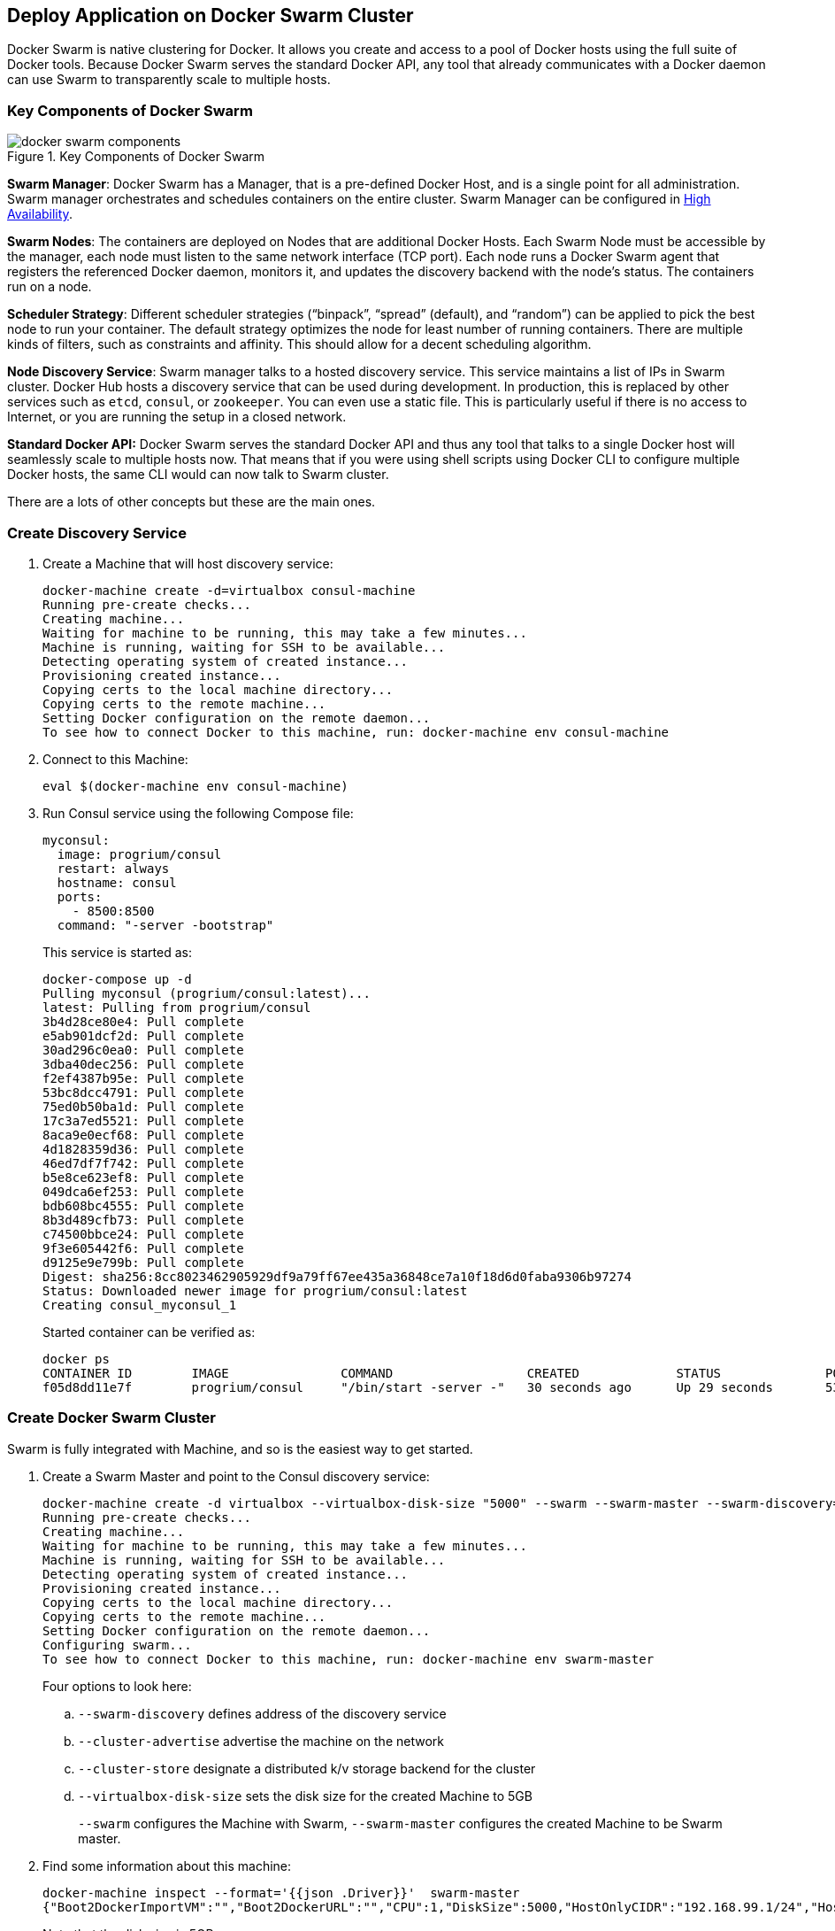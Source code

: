 [[Docker_Swarm]]
## Deploy Application on Docker Swarm Cluster

Docker Swarm is native clustering for Docker. It allows you create and access to a pool of Docker hosts using the full suite of Docker tools. Because Docker Swarm serves the standard Docker API, any tool that already communicates with a Docker daemon can use Swarm to transparently scale to multiple hosts.

### Key Components of Docker Swarm

.Key Components of Docker Swarm
image::docker-swarm-components.png[]

*Swarm Manager*: Docker Swarm has a Manager, that is a pre-defined Docker Host, and is a single point for all administration. Swarm manager orchestrates and schedules containers on the entire cluster. Swarm Manager can be configured in https://docs.docker.com/swarm/multi-manager-setup/[High Availability].

*Swarm Nodes*: The containers are deployed on Nodes that are additional Docker Hosts. Each Swarm Node must be accessible by the manager, each node must listen to the same network interface (TCP port). Each node runs a Docker Swarm agent that registers the referenced Docker daemon, monitors it, and updates the discovery backend with the node’s status. The containers run on a node.

*Scheduler Strategy*: Different scheduler strategies ("`binpack`", "`spread`" (default), and "`random`") can be applied to pick the best node to run your container. The default strategy optimizes the node for least number of running containers. There are multiple kinds of filters, such as constraints and affinity.  This should allow for a decent scheduling algorithm.

*Node Discovery Service*: Swarm manager talks to a hosted discovery service. This service maintains a list of IPs in Swarm cluster. Docker Hub hosts a discovery service that can be used during development. In production, this is replaced by other services such as `etcd`, `consul`, or `zookeeper`. You can even use a static file. This is particularly useful if there is no access to Internet, or you are running the setup in a closed network.

**Standard Docker API:** Docker Swarm serves the standard Docker API and thus any tool that talks to a single Docker host will seamlessly scale to multiple hosts now. That means that if you were using shell scripts using Docker CLI to configure multiple Docker hosts, the same CLI would can now talk to Swarm cluster.

There are a lots of other concepts but these are the main ones.

### Create Discovery Service

. Create a Machine that will host discovery service:
+
[source, text]
----
docker-machine create -d=virtualbox consul-machine
Running pre-create checks...
Creating machine...
Waiting for machine to be running, this may take a few minutes...
Machine is running, waiting for SSH to be available...
Detecting operating system of created instance...
Provisioning created instance...
Copying certs to the local machine directory...
Copying certs to the remote machine...
Setting Docker configuration on the remote daemon...
To see how to connect Docker to this machine, run: docker-machine env consul-machine
----
+
. Connect to this Machine:

  eval $(docker-machine env consul-machine)

. Run Consul service using the following Compose file:
+
[source, text]
----
myconsul:
  image: progrium/consul
  restart: always
  hostname: consul
  ports:
    - 8500:8500
  command: "-server -bootstrap"
----
+
This service is started as:
+
[source, text]
----
docker-compose up -d
Pulling myconsul (progrium/consul:latest)...
latest: Pulling from progrium/consul
3b4d28ce80e4: Pull complete
e5ab901dcf2d: Pull complete
30ad296c0ea0: Pull complete
3dba40dec256: Pull complete
f2ef4387b95e: Pull complete
53bc8dcc4791: Pull complete
75ed0b50ba1d: Pull complete
17c3a7ed5521: Pull complete
8aca9e0ecf68: Pull complete
4d1828359d36: Pull complete
46ed7df7f742: Pull complete
b5e8ce623ef8: Pull complete
049dca6ef253: Pull complete
bdb608bc4555: Pull complete
8b3d489cfb73: Pull complete
c74500bbce24: Pull complete
9f3e605442f6: Pull complete
d9125e9e799b: Pull complete
Digest: sha256:8cc8023462905929df9a79ff67ee435a36848ce7a10f18d6d0faba9306b97274
Status: Downloaded newer image for progrium/consul:latest
Creating consul_myconsul_1
----
+
Started container can be verified as:
+
[source, text]
----
docker ps
CONTAINER ID        IMAGE               COMMAND                  CREATED             STATUS              PORTS                                                                            NAMES
f05d8dd11e7f        progrium/consul     "/bin/start -server -"   30 seconds ago      Up 29 seconds       53/tcp, 53/udp, 8300-8302/tcp, 8400/tcp, 0.0.0.0:8500->8500/tcp, 8301-8302/udp   consul_myconsul_1
----

### Create Docker Swarm Cluster

Swarm is fully integrated with Machine, and so is the easiest way to get started.

. Create a Swarm Master and point to the Consul discovery service:
+
[source, text]
----
docker-machine create -d virtualbox --virtualbox-disk-size "5000" --swarm --swarm-master --swarm-discovery="consul://$(docker-machine ip consul-machine):8500" --engine-opt="cluster-store=consul://$(docker-machine ip consul-machine):8500" --engine-opt="cluster-advertise=eth1:2376" swarm-master
Running pre-create checks...
Creating machine...
Waiting for machine to be running, this may take a few minutes...
Machine is running, waiting for SSH to be available...
Detecting operating system of created instance...
Provisioning created instance...
Copying certs to the local machine directory...
Copying certs to the remote machine...
Setting Docker configuration on the remote daemon...
Configuring swarm...
To see how to connect Docker to this machine, run: docker-machine env swarm-master
----
+
Four options to look here:
+
.. `--swarm-discovery` defines address of the discovery service
.. `--cluster-advertise` advertise the machine on the network
.. `--cluster-store` designate a distributed k/v storage backend for the cluster
.. `--virtualbox-disk-size` sets the disk size for the created Machine to 5GB
+
`--swarm` configures the Machine with Swarm, `--swarm-master` configures the created Machine to be Swarm master.
+
. Find some information about this machine:
+
[source, json]
----
docker-machine inspect --format='{{json .Driver}}'  swarm-master
{"Boot2DockerImportVM":"","Boot2DockerURL":"","CPU":1,"DiskSize":5000,"HostOnlyCIDR":"192.168.99.1/24","HostOnlyNicType":"82540EM","HostOnlyPromiscMode":"deny","IPAddress":"192.168.99.102","MachineName":"swarm-master","Memory":1024,"NoShare":false,"SSHPort":51972,"SSHUser":"docker","StorePath":"/Users/arungupta/.docker/machine","SwarmDiscovery":"consul://192.168.99.100:8500","SwarmHost":"tcp://0.0.0.0:3376","SwarmMaster":true,"VBoxManager":{}}
----
+
Note that the disk size is 5GB.
+
. Connecting to the master by using the command:
+
  eval "$(docker-machine env --swarm swarm-master)"
+
NOTE: If you're on Windows, use the `docker-machine env swarm-master` command only and copy the output into an editor to replace all appearances of EXPORT with SET and issue the three commands at your command prompt, remove the quotes and all duplicate appearences of "/".
+
. Find some information about the cluster:
+
[source, text]
----
docker info
Containers: 2
Images: 1
Role: primary
Strategy: spread
Filters: health, port, dependency, affinity, constraint
Nodes: 1
 swarm-master: 192.168.99.102:2376
  └ Containers: 2
  └ Reserved CPUs: 0 / 1
  └ Reserved Memory: 0 B / 1.021 GiB
  └ Labels: executiondriver=native-0.2, kernelversion=4.1.13-boot2docker, operatingsystem=Boot2Docker 1.9.1 (TCL 6.4.1); master : cef800b - Fri Nov 20 19:33:59 UTC 2015, provider=virtualbox, storagedriver=aufs
CPUs: 1
Total Memory: 1.021 GiB
Name: d074fd97682e
----
+
This cluster has one node and that one node has two containers.
+
. Create a new Machine to join this cluster:
+
[source, text]
----
docker-machine create -d virtualbox --virtualbox-disk-size "5000" --swarm --swarm-discovery="consul://$(docker-machine ip consul-machine):8500" --engine-opt="cluster-store=consul://$(docker-machine ip consul-machine):8500" --engine-opt="cluster-advertise=eth1:2376" swarm-node-01
Running pre-create checks...
Creating machine...
Waiting for machine to be running, this may take a few minutes...
Machine is running, waiting for SSH to be available...
Detecting operating system of created instance...
Provisioning created instance...
Copying certs to the local machine directory...
Copying certs to the remote machine...
Setting Docker configuration on the remote daemon...
Configuring swarm...
To see how to connect Docker to this machine, run: docker-machine env swarm-node-01
----
+
Notice no `--swarm-master` is specified in this command. This ensure that the created Machines are _worker_ nodes.
+
. Create a second Swarm node to join this cluster:
+
[source, text]
----
docker-machine create -d virtualbox --virtualbox-disk-size "5000" --swarm --swarm-discovery="consul://$(docker-machine ip consul-machine):8500" --engine-opt="cluster-store=consul://$(docker-machine ip consul-machine):8500" --engine-opt="cluster-advertise=eth1:2376" swarm-node-02
Running pre-create checks...
Creating machine...
Waiting for machine to be running, this may take a few minutes...
Machine is running, waiting for SSH to be available...
Detecting operating system of created instance...
Provisioning created instance...
Copying certs to the local machine directory...
Copying certs to the remote machine...
Setting Docker configuration on the remote daemon...
Configuring swarm...
To see how to connect Docker to this machine, run: docker-machine env swarm-node-02
----
+
. List all the created Machines:
+
[source, text]
----
docker-machine ls 
NAME             ACTIVE   DRIVER       STATE     URL                         SWARM
consul-machine   -        virtualbox   Running   tcp://192.168.99.100:2376   
swarm-master     *        virtualbox   Running   tcp://192.168.99.101:2376   swarm-master (master)
swarm-node-01    -        virtualbox   Running   tcp://192.168.99.102:2376   swarm-master
swarm-node-02    -        virtualbox   Running   tcp://192.168.99.103:2376   swarm-master
----
+
The machines that are part of the cluster have cluster’s name in the SWARM column, blank otherwise. For example, "`consul-machine`" is a standalone machine where as all other machines are part of the "`swarm-master`" cluster. The Swarm master is also identified by (master) in the SWARM column.
+
. Connect to the Swarm cluster and find some information about it:

  eval "$(docker-machine env --swarm swarm-master)"
  docker info
+
Note, `--swarm` is specified to connect to the Swarm cluster. Otherwise the command will connect to `swarm-master` only.
+
This shows the output as:
+
[source, text]
----
docker info
Containers: 4
Images: 3
Role: primary
Strategy: spread
Filters: health, port, dependency, affinity, constraint
Nodes: 3
 swarm-master: 192.168.99.102:2376
  └ Containers: 2
  └ Reserved CPUs: 0 / 1
  └ Reserved Memory: 0 B / 1.021 GiB
  └ Labels: executiondriver=native-0.2, kernelversion=4.1.13-boot2docker, operatingsystem=Boot2Docker 1.9.1 (TCL 6.4.1); master : cef800b - Fri Nov 20 19:33:59 UTC 2015, provider=virtualbox, storagedriver=aufs
 swarm-node-01: 192.168.99.103:2376
  └ Containers: 1
  └ Reserved CPUs: 0 / 1
  └ Reserved Memory: 0 B / 1.021 GiB
  └ Labels: executiondriver=native-0.2, kernelversion=4.1.13-boot2docker, operatingsystem=Boot2Docker 1.9.1 (TCL 6.4.1); master : cef800b - Fri Nov 20 19:33:59 UTC 2015, provider=virtualbox, storagedriver=aufs
 swarm-node-02: 192.168.99.104:2376
  └ Containers: 1
  └ Reserved CPUs: 0 / 1
  └ Reserved Memory: 0 B / 1.021 GiB
  └ Labels: executiondriver=native-0.2, kernelversion=4.1.13-boot2docker, operatingsystem=Boot2Docker 1.9.1 (TCL 6.4.1); master : cef800b - Fri Nov 20 19:33:59 UTC 2015, provider=virtualbox, storagedriver=aufs
CPUs: 3
Total Memory: 3.064 GiB
Name: d074fd97682e
----
+
There are 3 nodes – one Swarm master and 2 Swarm _worker_ nodes. There is a total of 4 containers running in this cluster – one Swarm agent on master and each node, and there is an additional swarm-agent-master running on the master. This can be verified by connecting to the master and listing all the containers.
+
. List nodes in the cluster with the following command:
+
[source, text]
----
docker run swarm list consul://$(docker-machine ip consul-machine):8500
192.168.99.102:2376
192.168.99.103:2376
192.168.99.104:2376
----

### Deploy Application to Docker Swarm Cluster

The cluster is now ready and we need to deploy our application to it. 

This application will provide a CRUD/REST interface on a data bucket in Couchbase. This is achieved by using a Java EE application deployed on WildFly and accessing the database. Follow the steps to deploy and access the application:

. Start application environment using Docker Compose (WildFly and Couchbase)
. Configure Couchbase server and install `travel-sample` bucket
. Deploy the application

Swarm takes care of distribution of deployments across the nodes.

#### Start Application Environment Using Docker Compose

Make sure you are connected to the cluster by giving the command `eval "$(docker-machine env --swarm swarm-master)"`.

. List all the networks created by Docker so far:
+
[source, text]
----
docker network ls
NETWORK ID          NAME                   DRIVER
33a619ddc5d2        swarm-node-02/bridge   bridge              
e0b73c96ffec        swarm-node-02/none     null                
b315e67f0363        swarm-node-02/host     host                
879d6167be47        swarm-master/bridge    bridge              
f771ddc7d957        swarm-node-01/none     null                
e042754df336        swarm-node-01/host     host                
d2f3b512f9dc        swarm-node-01/bridge   bridge              
5b5bcf135d7b        swarm-master/none      null                
fffc34eae907        swarm-master/host      host
----
+
Docker create three networks for each host automatically:
+
[options="header", cols="1,3", width="80%"]
|====
| Network Name | Purpose
| `bridge` | Default network that containers connect to. This is `docker0` network in all Docker installations.
| `none` | Container-specific networking stack
| `host` | Adds a container on hosts networking stack. Network configuration is identical to the host.
|====
+
This explains a total of nine networks, three for each node, as shown in this Swarm cluster.
+
. Use Compose file to start WildFly and Couchbase:
+
[source, text]
----
mycouchbase:
  container_name: "db"
  image: couchbase/server
  ports:
    - 8091:8091
    - 8092:8092 
    - 8093:8093 
    - 11210:11210
mywildfly:
  image: arungupta/wildfly-admin
  environment:
    - COUCHBASE_URI=db
  ports:
    - 8080:8080
    - 9990:9990
----
+
In this Compose file:
+
.. Couchbase service has a custom container name defined by `container_name`. This name is used when creating a new environment variable `COUCHBASE_URI` during WildFly startup.
.. `arungupta/wildfly-admin` image is used as it binds WildFly’s management to all network interfaces, and in addition also exposes port 9990. This enables WildFly Maven Plugin to be used to deploy the application.
+
Source for this file is at https://github.com/arun-gupta/docker-images/blob/master/wildfly-couchbase-javaee7/docker-compose.yml.
+
This application environment can be started as:
+
[source, text]
----
docker-compose --x-networking up -d
Creating network "wildflycouchbasejavaee7" with driver "None"
Pulling mywildfly (arungupta/wildfly-admin:latest)...
swarm-node-02: Pulling arungupta/wildfly-admin:latest... : downloaded
swarm-master: Pulling arungupta/wildfly-admin:latest... : downloaded
swarm-node-01: Pulling arungupta/wildfly-admin:latest... : downloaded
Creating wildflycouchbasejavaee7_mywildfly_1
Pulling mycouchbase (couchbase/server:latest)...
swarm-node-02: Pulling couchbase/server:latest... : downloaded
swarm-master: Pulling couchbase/server:latest... : downloaded
swarm-node-01: Pulling couchbase/server:latest... : downloaded
Creating db
----
+
`--x-networking` creates an overlay network for the Swarm cluster. This can be verified by listing networks again:
+
[source, text]
----
docker network ls
NETWORK ID          NAME                            DRIVER
5e93fc34b4d9        swarm-node-01/docker_gwbridge   bridge              
1c041242f51d        wildflycouchbasejavaee7         overlay             
cc8697c6ce13        swarm-master/docker_gwbridge    bridge              
f771ddc7d957        swarm-node-01/none              null                
879d6167be47        swarm-master/bridge             bridge              
5b5bcf135d7b        swarm-master/none               null                
fffc34eae907        swarm-master/host               host                
e042754df336        swarm-node-01/host              host                
d2f3b512f9dc        swarm-node-01/bridge            bridge              
33a619ddc5d2        swarm-node-02/bridge            bridge              
e0b73c96ffec        swarm-node-02/none              null                
b315e67f0363        swarm-node-02/host              host   
----
+
Three new networks are created:
+
... Containers connected to the multi-host network are automatically connected to the `docker_gwbridge` network. This network allows the containers to have external connectivity outside of their cluster, and is created on each worker node.
... A new overlay network `wildflycouchbasejavaee7` is created. Connect to different Swarm nodes and check that the overlay network exists on them.
+
Lets begin with master:
+
[source, text]
----
eval "$(docker-machine env swarm-master)"
docker network ls
NETWORK ID          NAME                      DRIVER
1c041242f51d        wildflycouchbasejavaee7   overlay             
879d6167be47        bridge                    bridge              
5b5bcf135d7b        none                      null                
fffc34eae907        host                      host                
cc8697c6ce13        docker_gwbridge           bridge            
----
+
Next, with `swarm-node-01`:
+
[source, text]
----
eval "$(docker-machine env swarm-node-01)"
docker network ls
NETWORK ID          NAME                      DRIVER
1c041242f51d        wildflycouchbasejavaee7   overlay             
d2f3b512f9dc        bridge                    bridge              
f771ddc7d957        none                      null                
e042754df336        host                      host                
5e93fc34b4d9        docker_gwbridge           bridge
----
+
Finally with `swarm-node-02`:
+
[source, text]
----
eval "$(docker-machine env swarm-node-02)"
docker network ls
NETWORK ID          NAME                      DRIVER
1c041242f51d        wildflycouchbasejavaee7   overlay             
e0b73c96ffec        none                      null                
b315e67f0363        host                      host                
33a619ddc5d2        bridge                    bridge 
----
+
As seen, `wildflycouchbasejavaee7` overlay network exists on all Machines. This confirms that the overlay network created for Swarm cluster was added to each host in the cluster. `docker_gwbridge` only exists on Machines that have application containers running.
+
Read more about https://docs.docker.com/engine/userguide/networking/dockernetworks/[Docker Networks].
+
. Verify that WildFly and Couchbase are running:
+
[source, text]
----
docker ps
CONTAINER ID        IMAGE                     COMMAND                  CREATED             STATUS              PORTS                                                                                                             NAMES
23a581295a2b        couchbase/server          "/entrypoint.sh couch"   9 seconds ago       Up 8 seconds        192.168.99.102:8091-8093->8091-8093/tcp, 11207/tcp, 11211/tcp, 192.168.99.102:11210->11210/tcp, 18091-18092/tcp   swarm-master/db
7a8a885b23f3        arungupta/wildfly-admin   "/opt/jboss/wildfly/b"   9 seconds ago       Up 8 seconds        192.168.99.103:8080->8080/tcp, 192.168.99.103:9990->9990/tcp                                                      swarm-node-01/wildflycouchbasejavaee7_mywildfly_1
----
+
Note that Couchbase server is running on `swarm-master` node and WildFly is running on `swarm-node-01`.

#### Configure Couchbase server

. Clone https://github.com/arun-gupta/couchbase-javaee.git. This workspace contains a simple Java EE application that is deployed on WildFly and provides a REST API over `travel-sample` bucket in Couchbase.
. Couchbase server can be configured using http://developer.couchbase.com/documentation/server/4.0/rest-api/rest-endpoints-all.html[REST API]. The application contains a Maven profile that allows to configure Couchbase server with `travel-sample` bucket. This can be invoked as:
+
[source, text]
----
mvn install -Pcouchbase -Ddocker.host=$(docker-machine ip swarm-master)

. . .

* Server auth using Basic with user 'Administrator'
> POST /sampleBuckets/install HTTP/1.1
> Authorization: Basic QWRtaW5pc3RyYXRvcjpwYXNzd29yZA==

. . .

} [data not shown]
* upload completely sent off: 17 out of 17 bytes
< HTTP/1.1 202 Accepted
* Server Couchbase Server is not blacklisted
< Server: Couchbase Server

. . .
----

#### Deploy Application

Deploy the application to WildFly by specifying three parameters:

. Host IP address where WildFly is running
. Username and password of a user in WildFly's administrative realm

[source, text]
----
mvn install -Pwildfly -Dwildfly.hostname=$(docker-machine ip swarm-node-01) -Dwildfly.username=admin -Dwildfly.password=Admin#007

. . .

Nov 29, 2015 12:11:14 AM org.xnio.Xnio <clinit>
INFO: XNIO version 3.3.1.Final
Nov 29, 2015 12:11:14 AM org.xnio.nio.NioXnio <clinit>
INFO: XNIO NIO Implementation Version 3.3.1.Final
Nov 29, 2015 12:11:15 AM org.jboss.remoting3.EndpointImpl <clinit>
INFO: JBoss Remoting version 4.0.9.Final
[INFO] Authenticating against security realm: ManagementRealm
[INFO] ------------------------------------------------------------------------
[INFO] BUILD SUCCESS
[INFO] ------------------------------------------------------------------------

. . .
----

#### Access Application

Now that WildFly and Couchbase server have started, lets access the application. You need to specify IP address of the Machine where WildFly is running:

[source, text]
----
curl http://$(docker-machine ip swarm-node-01):8080/couchbase-javaee/resources/airline
[{"travel-sample":{"id":10123,"iata":"TQ","icao":"TXW","name":"Texas Wings","callsign":"TXW","type":"airline","country":"United States"}}, {"travel-sample":{"id":10642,"iata":null,"icao":"JRB","name":"Jc royal.britannica","callsign":null,"type":"airline","country":"United Kingdom"}}, {"travel-sample":{"id":112,"iata":"5W","icao":"AEU","name":"Astraeus","callsign":"FLYSTAR","type":"airline","country":"United Kingdom"}}, {"travel-sample":{"id":1355,"iata":"BA","icao":"BAW","name":"British Airways","callsign":"SPEEDBIRD","type":"airline","country":"United Kingdom"}}, {"travel-sample":{"id":10765,"iata":"K5","icao":"SQH","name":"SeaPort Airlines","callsign":"SASQUATCH","type":"airline","country":"United States"}}, {"travel-sample":{"id":13633,"iata":"WQ","icao":"PQW","name":"PanAm World Airways","callsign":null,"type":"airline","country":"United States"}}, {"travel-sample":{"id":139,"iata":"SB","icao":"ACI","name":"Air Caledonie International","callsign":"AIRCALIN","type":"airline","country":"France"}}, {"travel-sample":{"id":13391,"iata":"-+","icao":"--+","name":"U.S. Air","callsign":null,"type":"airline","country":"United States"}}, {"travel-sample":{"id":1191,"iata":"UU","icao":"REU","name":"Air Austral","callsign":"REUNION","type":"airline","country":"France"}}, {"travel-sample":{"id":1316,"iata":"FL","icao":"TRS","name":"AirTran Airways","callsign":"CITRUS","type":"airline","country":"United States"}}]
----

Check state of the cluster by connecting to different nodes.

Add container visualiation using https://github.com/javaee-samples/docker-java/issues/55.
